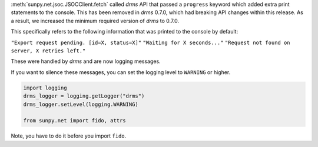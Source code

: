 :meth:`sunpy.net.jsoc.JSOCClient.fetch` called `drms` API that passed a ``progress`` keyword which added extra print statements to the console.
This has been removed in `drms` 0.7.0, which had breaking API changes within this release.
As a result, we increased the minimum required version of `drms` to 0.7.0.

This specifically refers to the following information that was printed to the console by default:

``"Export request pending. [id=X, status=X]"``
``"Waiting for X seconds..."``
``"Request not found on server, X retries left."``

These were handled by `drms` and are now logging messages.

If you want to silence these messages, you can set the logging level to ``WARNING`` or higher.

.. code-block:: python

    import logging
    drms_logger = logging.getLogger("drms")
    drms_logger.setLevel(logging.WARNING)

    from sunpy.net import fido, attrs

Note, you have to do it before you import ``fido``.
